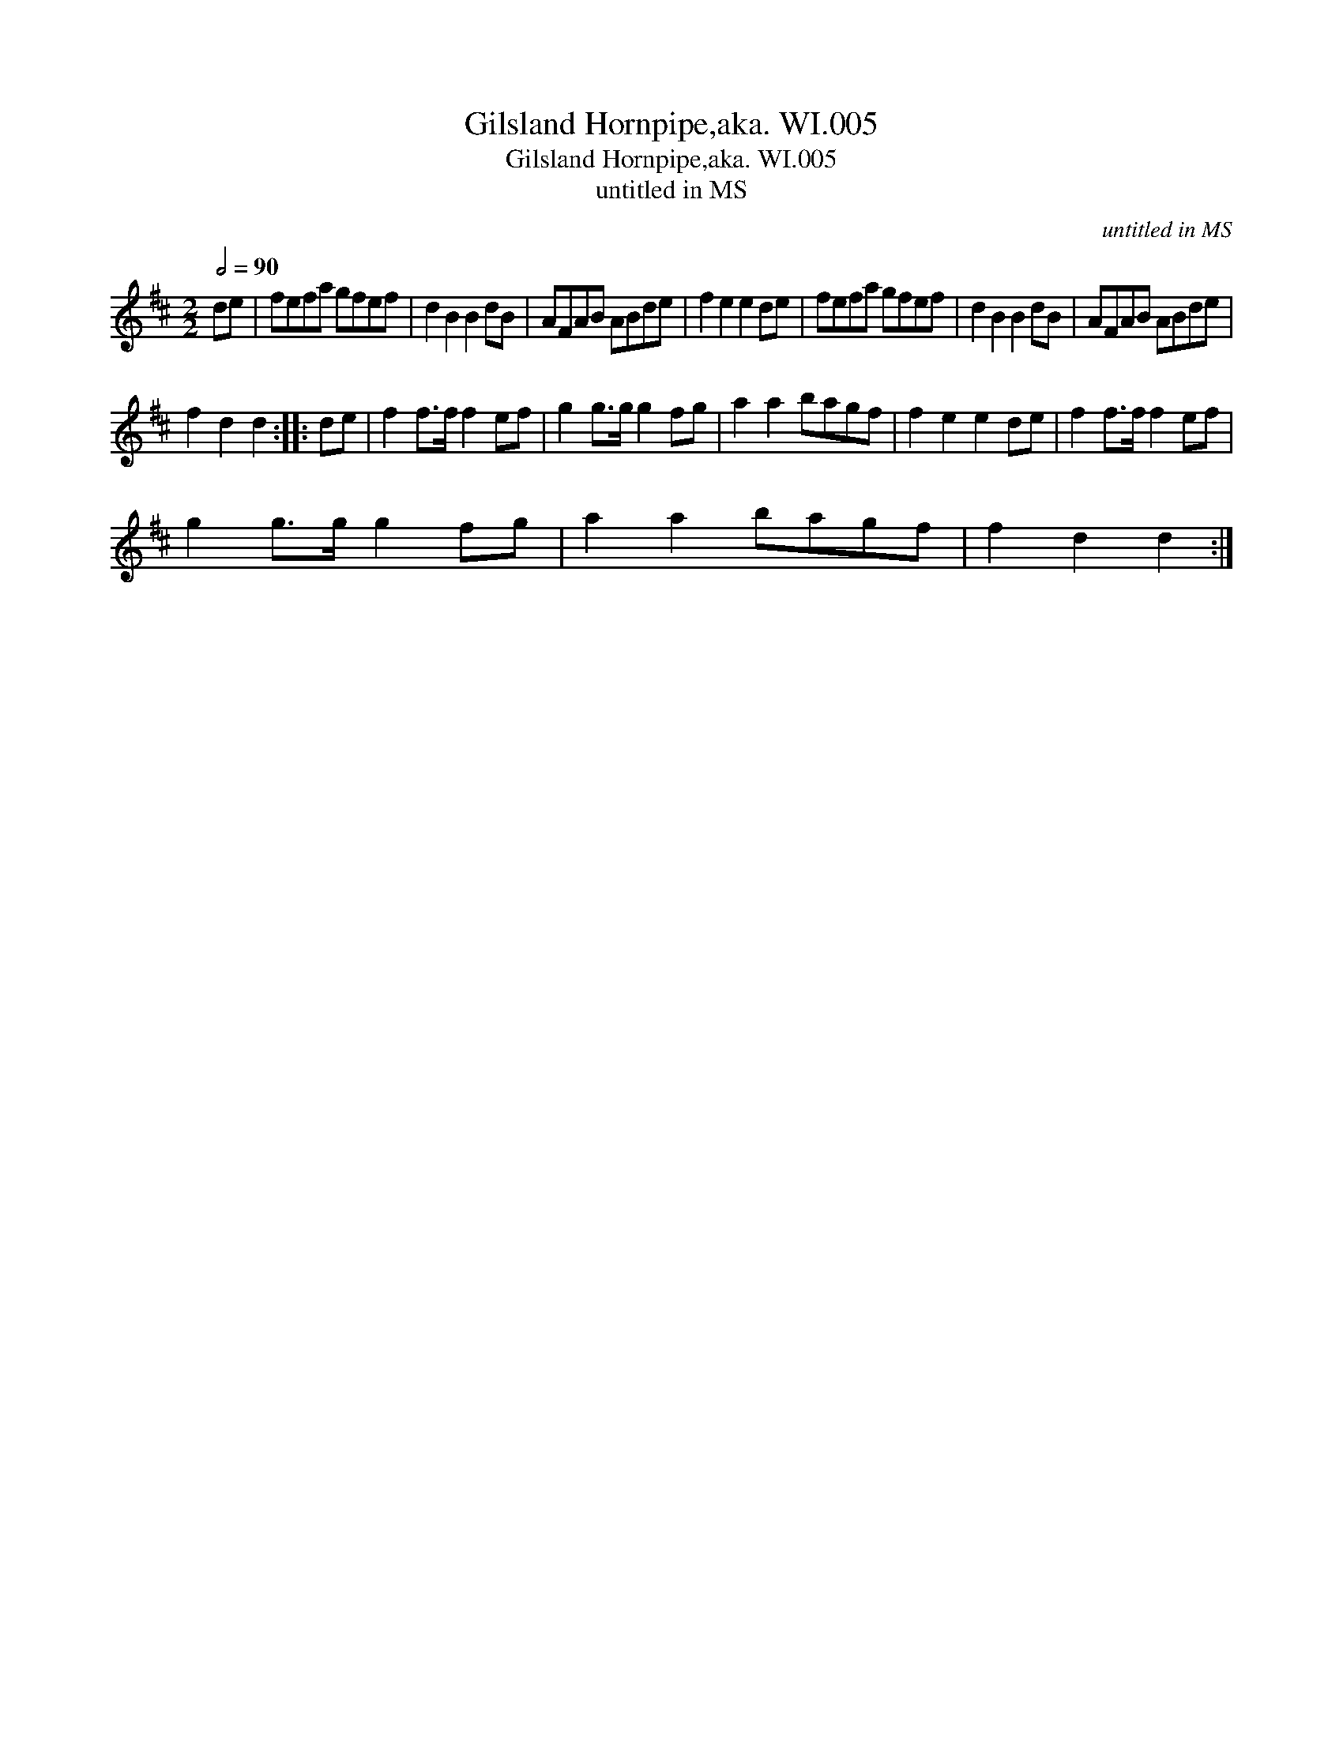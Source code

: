 X:1
T:Gilsland Hornpipe,aka. WI.005
T:Gilsland Hornpipe,aka. WI.005
T:untitled in MS
C:untitled in MS
L:1/8
Q:1/2=90
M:2/2
K:D
V:1 treble 
V:1
 de | fefa gfef | d2 B2 B2 dB | AFAB ABde | f2 e2 e2 de | fefa gfef | d2 B2 B2 dB | AFAB ABde | %8
 f2 d2 d2 :: de | f2 f>f f2 ef | g2 g>g g2 fg | a2 a2 bagf | f2 e2 e2 de | f2 f>f f2 ef | %15
 g2 g>g g2 fg | a2 a2 bagf | f2 d2 d2 :| %18

